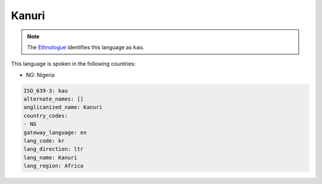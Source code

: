 .. _kr:

Kanuri
======

.. note:: The `Ethnologue <https://www.ethnologue.com/language/kau>`_ identifies this language as ``kau``.

This language is spoken in the following countries:

* NG: Nigeria

.. code-block:: yaml

    ISO_639-3: kau
    alternate_names: []
    anglicanized_name: Kanuri
    country_codes:
    - NG
    gateway_language: en
    lang_code: kr
    lang_direction: ltr
    lang_name: Kanuri
    lang_region: Africa
    
